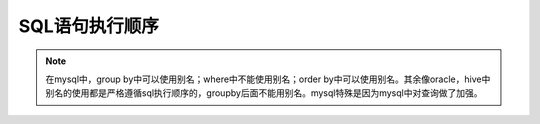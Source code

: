 *********
SQL语句执行顺序
*********

.. image:: ./images/sql语句执行图.png

.. note:: 在mysql中，group by中可以使用别名；where中不能使用别名；order by中可以使用别名。其余像oracle，hive中别名的使用都是严格遵循sql执行顺序的，groupby后面不能用别名。mysql特殊是因为mysql中对查询做了加强。